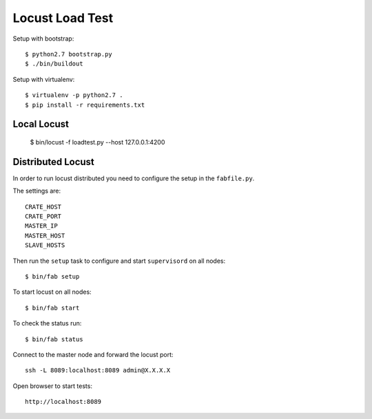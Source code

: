 ================
Locust Load Test
================

Setup with bootstrap::

    $ python2.7 bootstrap.py
    $ ./bin/buildout

Setup with virtualenv::

    $ virtualenv -p python2.7 .
    $ pip install -r requirements.txt


Local Locust
------------

    $ bin/locust -f loadtest.py --host 127.0.0.1:4200

Distributed Locust
------------------

In order to run locust distributed you need to configure the setup in
the ``fabfile.py``.

The settings are::

    CRATE_HOST
    CRATE_PORT
    MASTER_IP
    MASTER_HOST
    SLAVE_HOSTS

Then run the ``setup`` task to configure and start ``supervisord``
on all nodes::

    $ bin/fab setup

To start locust on all nodes::

    $ bin/fab start

To check the status run::

    $ bin/fab status


Connect to the master node and forward the locust port::

    ssh -L 8089:localhost:8089 admin@X.X.X.X

Open browser to start tests::

    http://localhost:8089


